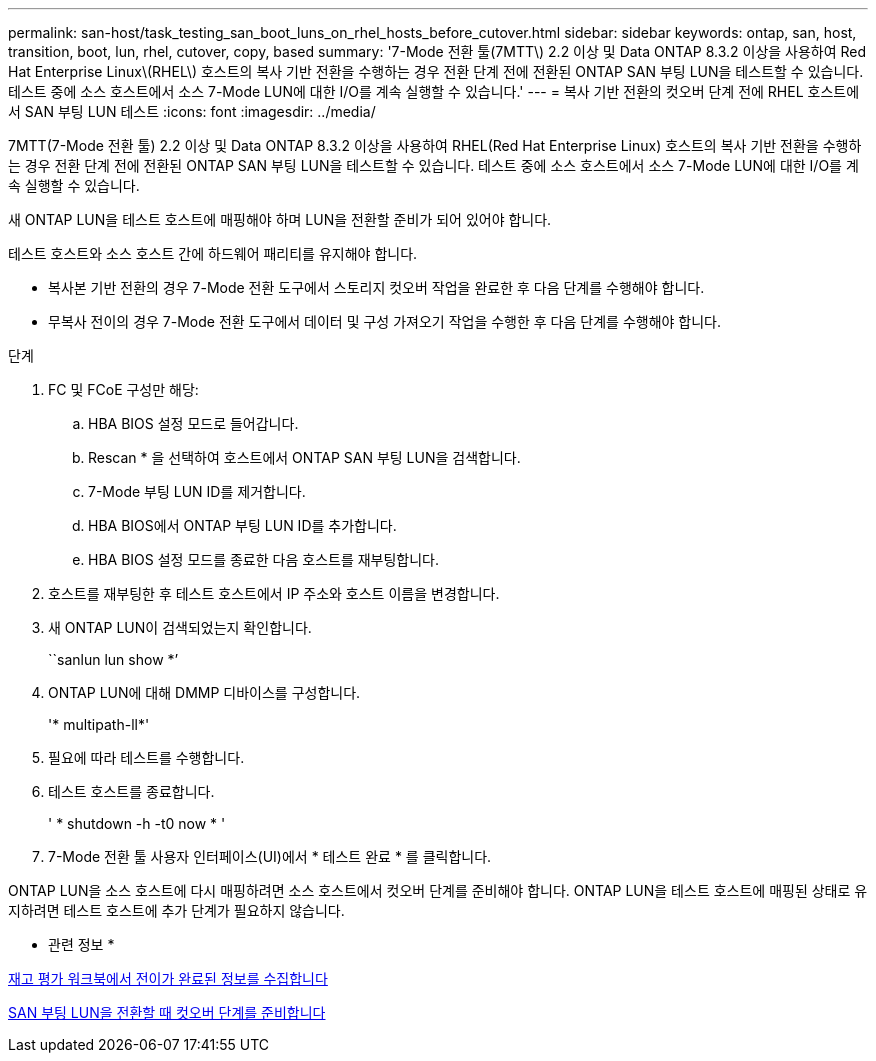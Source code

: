 ---
permalink: san-host/task_testing_san_boot_luns_on_rhel_hosts_before_cutover.html 
sidebar: sidebar 
keywords: ontap, san, host, transition, boot, lun, rhel, cutover, copy, based 
summary: '7-Mode 전환 툴(7MTT\) 2.2 이상 및 Data ONTAP 8.3.2 이상을 사용하여 Red Hat Enterprise Linux\(RHEL\) 호스트의 복사 기반 전환을 수행하는 경우 전환 단계 전에 전환된 ONTAP SAN 부팅 LUN을 테스트할 수 있습니다. 테스트 중에 소스 호스트에서 소스 7-Mode LUN에 대한 I/O를 계속 실행할 수 있습니다.' 
---
= 복사 기반 전환의 컷오버 단계 전에 RHEL 호스트에서 SAN 부팅 LUN 테스트
:icons: font
:imagesdir: ../media/


[role="lead"]
7MTT(7-Mode 전환 툴) 2.2 이상 및 Data ONTAP 8.3.2 이상을 사용하여 RHEL(Red Hat Enterprise Linux) 호스트의 복사 기반 전환을 수행하는 경우 전환 단계 전에 전환된 ONTAP SAN 부팅 LUN을 테스트할 수 있습니다. 테스트 중에 소스 호스트에서 소스 7-Mode LUN에 대한 I/O를 계속 실행할 수 있습니다.

새 ONTAP LUN을 테스트 호스트에 매핑해야 하며 LUN을 전환할 준비가 되어 있어야 합니다.

테스트 호스트와 소스 호스트 간에 하드웨어 패리티를 유지해야 합니다.

* 복사본 기반 전환의 경우 7-Mode 전환 도구에서 스토리지 컷오버 작업을 완료한 후 다음 단계를 수행해야 합니다.
* 무복사 전이의 경우 7-Mode 전환 도구에서 데이터 및 구성 가져오기 작업을 수행한 후 다음 단계를 수행해야 합니다.


.단계
. FC 및 FCoE 구성만 해당:
+
.. HBA BIOS 설정 모드로 들어갑니다.
.. Rescan * 을 선택하여 호스트에서 ONTAP SAN 부팅 LUN을 검색합니다.
.. 7-Mode 부팅 LUN ID를 제거합니다.
.. HBA BIOS에서 ONTAP 부팅 LUN ID를 추가합니다.
.. HBA BIOS 설정 모드를 종료한 다음 호스트를 재부팅합니다.


. 호스트를 재부팅한 후 테스트 호스트에서 IP 주소와 호스트 이름을 변경합니다.
. 새 ONTAP LUN이 검색되었는지 확인합니다.
+
``sanlun lun show *’

. ONTAP LUN에 대해 DMMP 디바이스를 구성합니다.
+
'* multipath-ll*'

. 필요에 따라 테스트를 수행합니다.
. 테스트 호스트를 종료합니다.
+
' * shutdown -h -t0 now * '

. 7-Mode 전환 툴 사용자 인터페이스(UI)에서 * 테스트 완료 * 를 클릭합니다.


ONTAP LUN을 소스 호스트에 다시 매핑하려면 소스 호스트에서 컷오버 단계를 준비해야 합니다. ONTAP LUN을 테스트 호스트에 매핑된 상태로 유지하려면 테스트 호스트에 추가 단계가 필요하지 않습니다.

* 관련 정보 *

xref:task_gathering_pretransition_information_from_inventory_assessment_workbook.adoc[재고 평가 워크북에서 전이가 완료된 정보를 수집합니다]

xref:concept_preparing_for_cutover_when_transitioning_san_boot_luns.adoc[SAN 부팅 LUN을 전환할 때 컷오버 단계를 준비합니다]
